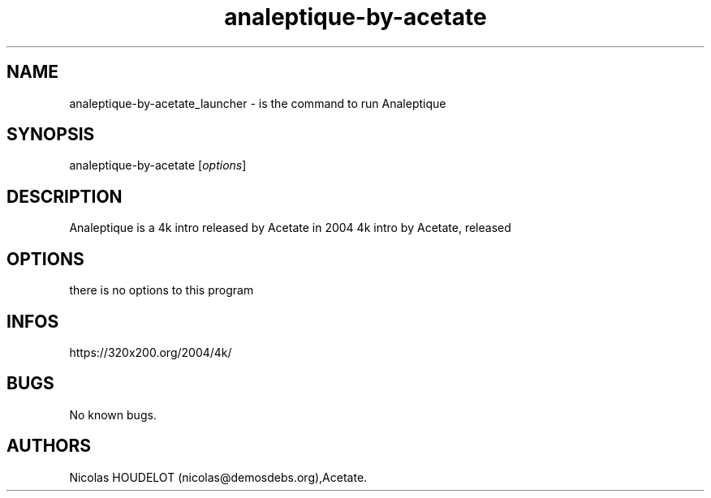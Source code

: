 .\" Automatically generated by Pandoc 3.1.3
.\"
.\" Define V font for inline verbatim, using C font in formats
.\" that render this, and otherwise B font.
.ie "\f[CB]x\f[]"x" \{\
. ftr V B
. ftr VI BI
. ftr VB B
. ftr VBI BI
.\}
.el \{\
. ftr V CR
. ftr VI CI
. ftr VB CB
. ftr VBI CBI
.\}
.TH "analeptique-by-acetate" "6" "2024-03-24" "Analeptique User Manuals" ""
.hy
.SH NAME
.PP
analeptique-by-acetate_launcher - is the command to run Analeptique
.SH SYNOPSIS
.PP
analeptique-by-acetate [\f[I]options\f[R]]
.SH DESCRIPTION
.PP
Analeptique is a 4k intro released by Acetate in 2004 4k intro by
Acetate, released
.SH OPTIONS
.PP
there is no options to this program
.SH INFOS
.PP
https://320x200.org/2004/4k/
.SH BUGS
.PP
No known bugs.
.SH AUTHORS
Nicolas HOUDELOT (nicolas\[at]demosdebs.org),Acetate.
